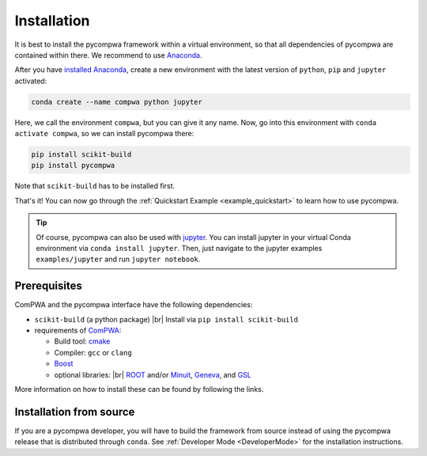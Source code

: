 .. |br| raw:: html

  <br />

.. _Installation:

Installation
============

It is best to install the pycompwa framework within a virtual environment, so that all dependencies of pycompwa are contained within there. We recommend to use `Anaconda <https://www.anaconda.com/distribution/>`__.

After you have `installed Anaconda <https://docs.anaconda.com/anaconda/install/>`__, create a new environment with the latest version of ``python``, ``pip`` and ``jupyter`` activated:

.. code-block:: shell

  conda create --name compwa python jupyter

Here, we call the environment ``compwa``, but you can give it any name. Now, go into this environment with ``conda activate compwa``, so we can install pycompwa there:

.. code-block:: shell

  pip install scikit-build
  pip install pycompwa

Note that ``scikit-build`` has to be installed first.

That's it! You can now go through the :ref:`Quickstart Example <example_quickstart>` to learn how to use pycompwa.

.. tip::

    Of course, pycompwa can also be used with `jupyter <https://jupyter.org/>`__. You can install jupyter in your virtual Conda environment via ``conda install jupyter``. Then, just navigate to the jupyter examples  ``examples/jupyter`` and run ``jupyter notebook``.

Prerequisites
-------------

ComPWA and the pycompwa interface have the following dependencies:

* ``scikit-build`` (a python package) |br|
  Install via ``pip install scikit-build``
* requirements of `ComPWA <https://github.com/ComPWA/ComPWA#prerequisites>`__:

  * Build tool: `cmake <https://cmake.org/>`__
  * Compiler: ``gcc`` or ``clang``
  * `Boost <https://www.boost.org/>`__
  * optional libraries: |br|
    `ROOT <https://root.cern.ch/downloading-root>`__ and/or `Minuit <http://seal.web.cern.ch/seal/snapshot/work-packages/mathlibs/minuit/>`__,
    `Geneva <https://www.gemfony.eu/>`__, and
    `GSL <https://www.gnu.org/software/gsl/>`__

More information on how to install these can be found by following the links.

Installation from source
------------------------

If you are a pycompwa developer, you will have to build the framework from source instead of using the pycompwa release that is distributed through ``conda``. See :ref:`Developer Mode <DeveloperMode>` for the installation instructions.
